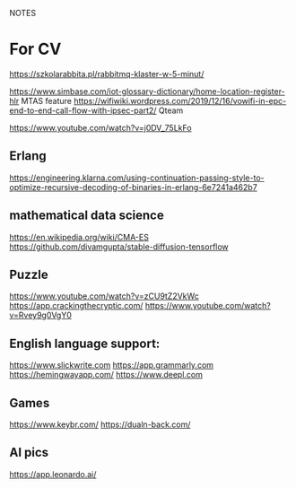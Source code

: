 NOTES
* For CV
https://szkolarabbita.pl/rabbitmq-klaster-w-5-minut/

https://www.simbase.com/iot-glossary-dictionary/home-location-register-hlr MTAS feature
https://wifiwiki.wordpress.com/2019/12/16/vowifi-in-epc-end-to-end-call-flow-with-ipsec-part2/ Qteam

https://www.youtube.com/watch?v=j0DV_75LkFo

** Erlang
https://engineering.klarna.com/using-continuation-passing-style-to-optimize-recursive-decoding-of-binaries-in-erlang-6e7241a462b7


** mathematical data science
https://en.wikipedia.org/wiki/CMA-ES
https://github.com/divamgupta/stable-diffusion-tensorflow

** Puzzle
https://www.youtube.com/watch?v=zCU9tZ2VkWc
https://app.crackingthecryptic.com/
https://www.youtube.com/watch?v=Rvey9g0VgY0

** English language support:

https://www.slickwrite.com
https://app.grammarly.com
https://hemingwayapp.com/
https://www.deepl.com
** Games
https://www.keybr.com/
https://dualn-back.com/

** AI pics
https://app.leonardo.ai/
